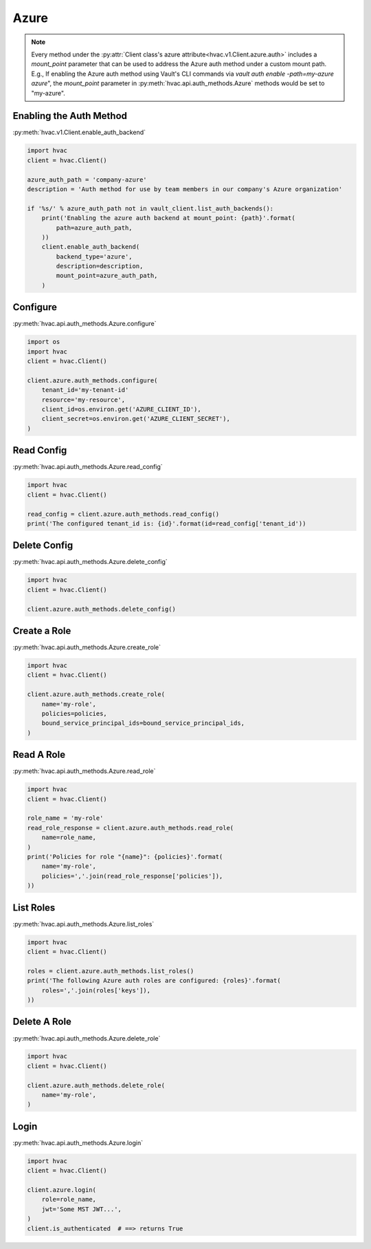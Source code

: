 .. _azure-auth-method:

Azure
=====

.. note::
    Every method under the :py:attr:`Client class's azure attribute<hvac.v1.Client.azure.auth>` includes a `mount_point` parameter that can be used to address the Azure auth method under a custom mount path. E.g., If enabling the Azure auth method using Vault's CLI commands via `vault auth enable -path=my-azure azure`", the `mount_point` parameter in :py:meth:`hvac.api.auth_methods.Azure` methods would be set to "my-azure".

Enabling the Auth Method
------------------------

:py:meth:`hvac.v1.Client.enable_auth_backend`

.. code:: python

    import hvac
    client = hvac.Client()

    azure_auth_path = 'company-azure'
    description = 'Auth method for use by team members in our company's Azure organization'

    if '%s/' % azure_auth_path not in vault_client.list_auth_backends():
        print('Enabling the azure auth backend at mount_point: {path}'.format(
            path=azure_auth_path,
        ))
        client.enable_auth_backend(
            backend_type='azure',
            description=description,
            mount_point=azure_auth_path,
        )


Configure
---------

:py:meth:`hvac.api.auth_methods.Azure.configure`

.. code:: python

    import os
    import hvac
    client = hvac.Client()

    client.azure.auth_methods.configure(
        tenant_id='my-tenant-id'
        resource='my-resource',
        client_id=os.environ.get('AZURE_CLIENT_ID'),
        client_secret=os.environ.get('AZURE_CLIENT_SECRET'),
    )

Read Config
-----------

:py:meth:`hvac.api.auth_methods.Azure.read_config`

.. code:: python

    import hvac
    client = hvac.Client()

    read_config = client.azure.auth_methods.read_config()
    print('The configured tenant_id is: {id}'.format(id=read_config['tenant_id'))

Delete Config
-------------

:py:meth:`hvac.api.auth_methods.Azure.delete_config`

.. code:: python

    import hvac
    client = hvac.Client()

    client.azure.auth_methods.delete_config()

Create a Role
-------------

:py:meth:`hvac.api.auth_methods.Azure.create_role`

.. code:: python

    import hvac
    client = hvac.Client()

    client.azure.auth_methods.create_role(
        name='my-role',
        policies=policies,
        bound_service_principal_ids=bound_service_principal_ids,
    )

Read A Role
-----------

:py:meth:`hvac.api.auth_methods.Azure.read_role`

.. code:: python

    import hvac
    client = hvac.Client()

    role_name = 'my-role'
    read_role_response = client.azure.auth_methods.read_role(
        name=role_name,
    )
    print('Policies for role "{name}": {policies}'.format(
        name='my-role',
        policies=','.join(read_role_response['policies']),
    ))

List Roles
----------

:py:meth:`hvac.api.auth_methods.Azure.list_roles`

.. code:: python

    import hvac
    client = hvac.Client()

    roles = client.azure.auth_methods.list_roles()
    print('The following Azure auth roles are configured: {roles}'.format(
        roles=','.join(roles['keys']),
    ))


Delete A Role
-------------

:py:meth:`hvac.api.auth_methods.Azure.delete_role`

.. code:: python

    import hvac
    client = hvac.Client()

    client.azure.auth_methods.delete_role(
        name='my-role',
    )

Login
-----

:py:meth:`hvac.api.auth_methods.Azure.login`

.. code:: python

    import hvac
    client = hvac.Client()

    client.azure.login(
        role=role_name,
        jwt='Some MST JWT...',
    )
    client.is_authenticated  # ==> returns True
